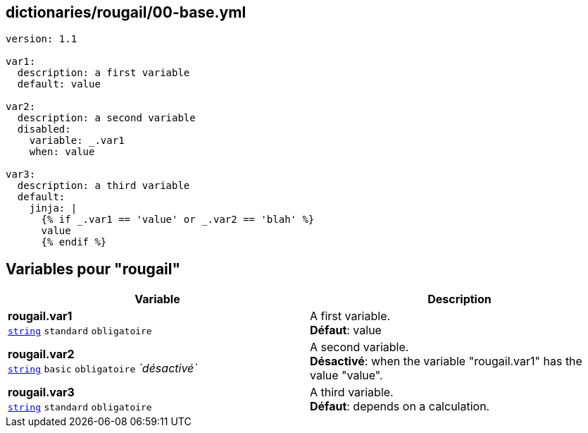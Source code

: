 == dictionaries/rougail/00-base.yml

[,yaml]
----
version: 1.1

var1:
  description: a first variable
  default: value

var2:
  description: a second variable
  disabled:
    variable: _.var1
    when: value

var3:
  description: a third variable
  default:
    jinja: |
      {% if _.var1 == 'value' or _.var2 == 'blah' %}
      value
      {% endif %}
----
== Variables pour "rougail"

[cols="110a,110a",options="header"]
|====
| Variable                                                                                                     | Description                                                                                                  
| 
**rougail.var1** +
`https://rougail.readthedocs.io/en/latest/variable.html#variables-types[string]` `standard` `obligatoire`                                                                                                              | 
A first variable. +
**Défaut**: value                                                                                                              
| 
**rougail.var2** +
`https://rougail.readthedocs.io/en/latest/variable.html#variables-types[string]` `basic` `obligatoire` _`désactivé`_                                                                                                              | 
A second variable. +
**Désactivé**: when the variable "rougail.var1" has the value "value".                                                                                                              
| 
**rougail.var3** +
`https://rougail.readthedocs.io/en/latest/variable.html#variables-types[string]` `standard` `obligatoire`                                                                                                              | 
A third variable. +
**Défaut**: depends on a calculation.                                                                                                              
|====



